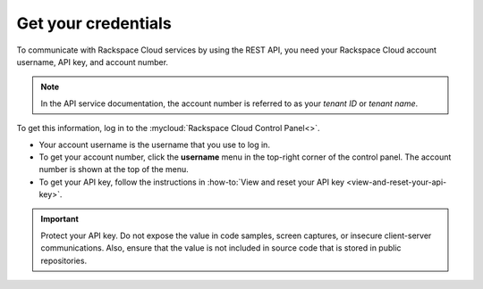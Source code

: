 .. _get-credentials:

====================
Get your credentials
====================

To communicate with Rackspace Cloud services by using the REST API, you need
your Rackspace Cloud account username, API key, and account number.

.. note::
     In the API service documentation, the account number is referred to as
     your *tenant ID* or *tenant name*.

To get this information, log in to the
:mycloud:`Rackspace Cloud Control Panel<>`.

-  Your account username is the username that you use to log in.

-  To get your account number, click the **username** menu in the top-right
   corner of the control panel. The account number is shown at the top of the
   menu.

-  To get your API key, follow the instructions in
   :how-to:`View and reset your API key <view-and-reset-your-api-key>`.

.. important::
      Protect your API key. Do not expose the value in code samples, screen
      captures, or insecure client-server communications. Also, ensure that
      the value is not included in source code that is stored in public
      repositories.
